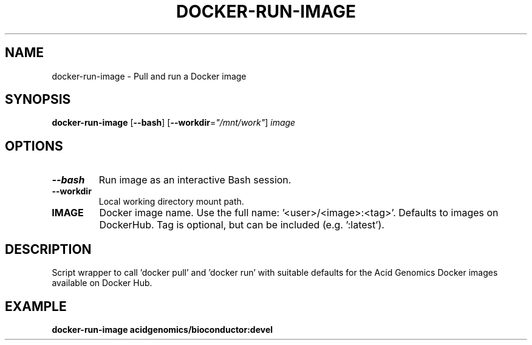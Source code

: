 .TH DOCKER-RUN-IMAGE 1 2019-11-10 Bash
.SH NAME
docker-run-image \-
Pull and run a Docker image
.SH SYNOPSIS
.B docker-run-image
[\fB\-\-bash\fP]
[\fB\-\-workdir\fP=\fI"/mnt/work"\fP]
.I image
.SH OPTIONS
.TP
.B \-\-bash
Run image as an interactive Bash session.
.TP
.B \-\-workdir
Local working directory mount path.
.TP
.B IMAGE
Docker image name. Use the full name: '<user>/<image>:<tag>'. Defaults to images on DockerHub. Tag is optional, but can be included (e.g. ':latest').
.SH DESCRIPTION
Script wrapper to call 'docker pull' and 'docker run' with suitable defaults for the Acid Genomics Docker images available on Docker Hub.
.SH EXAMPLE
.nf
.B docker-run-image acidgenomics/bioconductor:devel
.fi
